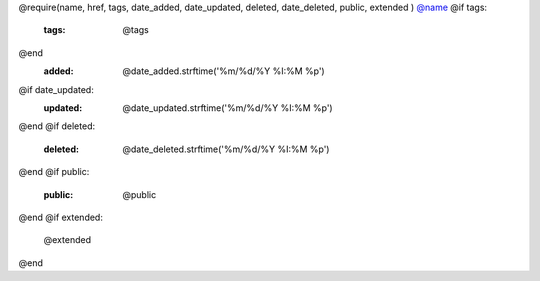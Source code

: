 @require(name, href, tags, date_added, date_updated, deleted, date_deleted, public, extended )
`@name <@href>`_
@if tags:
    :tags: @tags
@end
    :added: @date_added.strftime('%m/%d/%Y %I:%M %p')
@if date_updated:
    :updated: @date_updated.strftime('%m/%d/%Y %I:%M %p')
@end
@if deleted:
    :deleted: @date_deleted.strftime('%m/%d/%Y %I:%M %p')
@end
@if public:
    :public: @public
@end
@if extended:

    @extended
@end
